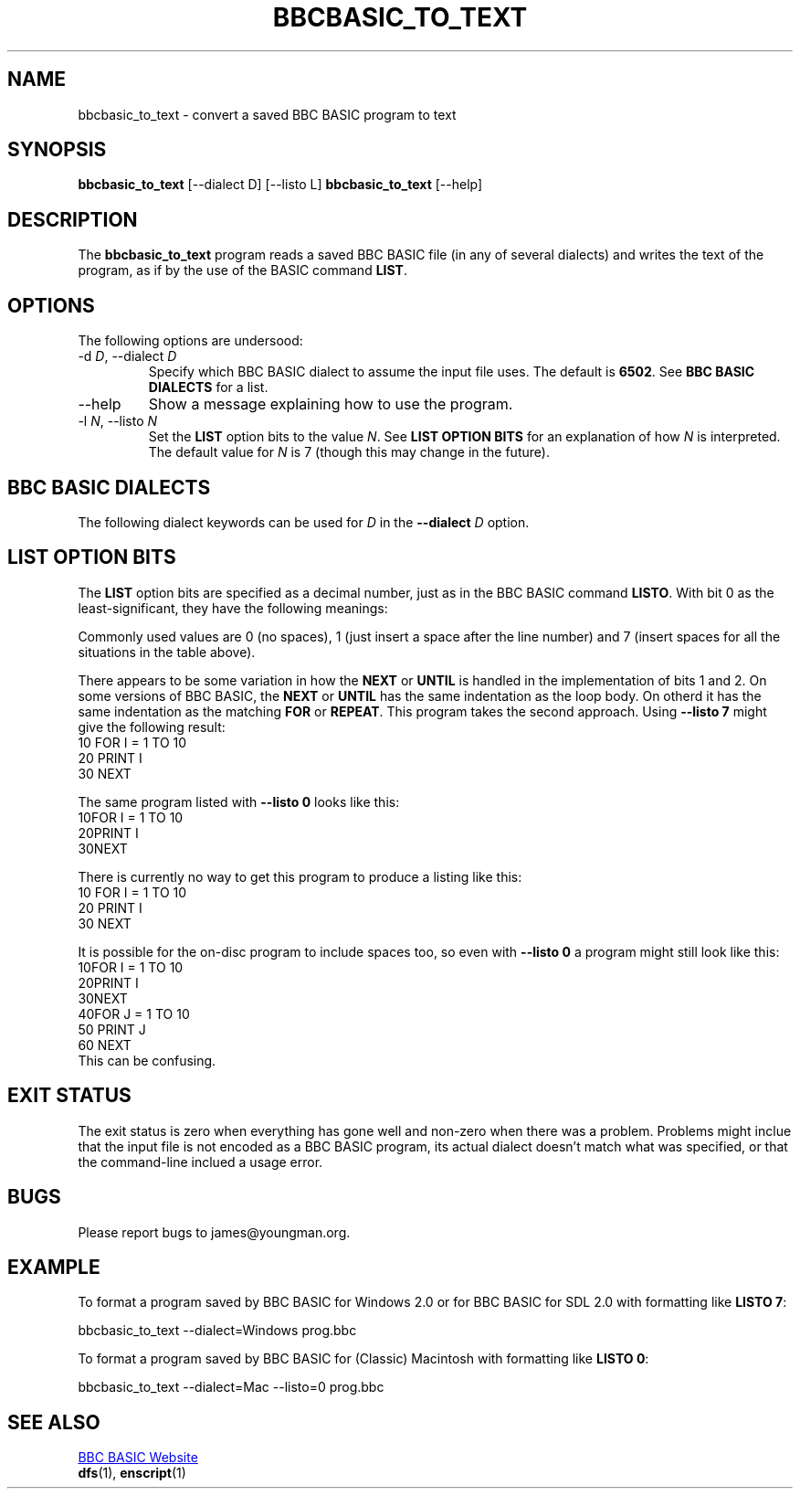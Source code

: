 '\" t
.TH BBCBASIC_TO_TEXT 1 2020-05-02 Youngman \" -*- nroff -*-

.SH NAME
bbcbasic_to_text \- convert a saved BBC BASIC program to text

.SH SYNOPSIS
.B bbcbasic_to_text
[\--dialect D] [\-\-listo L]
.B bbcbasic_to_text
[\--help]
.SH DESCRIPTION
The
.B bbcbasic_to_text
program reads a saved BBC BASIC file (in any of several dialects)
and writes the text of the program, as if by the use of the
BASIC command
.BR LIST .

.SH OPTIONS
The following options are undersood:
.IP "\-d \fID\fR, \-\-dialect \fID\fR"
Specify which BBC BASIC dialect to assume the input file uses.
The default is
.BR 6502 .
See
.B BBC BASIC DIALECTS
for a list.

.IP \-\-help
Show a message explaining how to use the program.

.IP "\-l \fIN\fR, --listo \fIN\fR"
Set the
.B LIST
option bits to the value
.IR N .
See
.B LIST OPTION BITS
for an explanation of how
.I N
is interpreted.  The default value for
.I N
is 7 (though this may change in the future).

.SH "BBC BASIC DIALECTS"
The following dialect keywords can be used for
.I D
in the
.B --dialect
.I D
option.

.TS
tab(|);
lb lb lb
l l
l l.
Dialect Keyword   | What is it?
6502| BBC Microcomputer.
32000| Same as 6502.  BBC Microcomputer 32016 Tube.
Z80| BBC BASIC Z80 (as in e.g. the Sinclair Z88).
8086| Same as Z80.  BBC BASIC for DOS.
ARM| Acorn RiscOS BASIC V.
Windows|T{
BBC BASIC for Windows
.br
BBC BASIC for SDL 2.0 (including Linux and Mac OS X)
T}
Mac|T{
Apple Classic MacOS.  For compatibility with the the MacOS X
implementation, use the Windows dialect instead.
T}
.TE

.SH "LIST OPTION BITS"

The
.B LIST
option bits are specified as a decimal number, just as in the BBC
BASIC command
.BR LISTO .
With bit 0 as the least-significant, they have the following
meanings:

.TS
tab(|);
lb lb
n l.
Bit | Meaning
0   | When set, insert a space after the line number
1   | When set, indent the body of \fBFOR\fR ... \fBNEXT\fR loops.
2   | When set, indent the body of \fBREPEAT\fR ... \fBUNTIL\fR loops.
.TE
Commonly used values are 0 (no spaces), 1 (just insert a space after
the line number) and 7 (insert spaces for all the situations in the
table above).

There appears to be some variation in
how the
.B NEXT
or
.B UNTIL
is handled in  the implementation of bits 1 and 2.
On some versions of BBC BASIC, the
.B NEXT
or
.B UNTIL
has the same indentation as the loop body.  On otherd
it has the same indentation as the matching
.B FOR
or
.BR REPEAT .
This program takes the second approach.
Using
.B \-\-listo 7
might give the following result:
.EX
   10 FOR I = 1 TO 10
   20   PRINT I
   30 NEXT
.EE
.P
The same program listed with
.B \-\-listo 0
looks like this:
.EX
   10FOR I = 1 TO 10
   20PRINT I
   30NEXT
.EE
.P
There is currently no way to get this program to produce a listing
like this:
.EX
   10 FOR I = 1 TO 10
   20   PRINT I
   30   NEXT
.EE
.P
It is possible for the on-disc program to include spaces too, so even
with
.B \-\-listo 0
a program might still look like this:
.EX
   10FOR I = 1 TO 10
   20PRINT I
   30NEXT
   40FOR J = 1 TO 10
   50  PRINT J
   60 NEXT
.EE
This can be confusing.

.SH "EXIT STATUS"
The exit status is zero when everything has gone well and non-zero
when there was a problem.  Problems might inclue that the input file
is not encoded as a BBC BASIC program, its actual dialect doesn't
match what was specified, or that the command-line inclued a usage
error.

.SH BUGS
Please report bugs to james@youngman.org.

.SH EXAMPLE

To format a program saved by BBC BASIC for Windows 2.0 or for BBC
BASIC for SDL 2.0 with formatting like
.BR "LISTO 7" :

.EX
bbcbasic_to_text --dialect=Windows prog.bbc
.EE

To format a program saved by BBC BASIC for (Classic) Macintosh with
formatting like
.BR "LISTO 0" :

.EX
bbcbasic_to_text --dialect=Mac --listo=0 prog.bbc
.EE


.SH "SEE ALSO"
.UR http://www.bbcbasic.co.uk/bbcbasic.html
BBC BASIC Website
.UE
.br
\fBdfs\fP(1), \fBenscript\fP(1)


